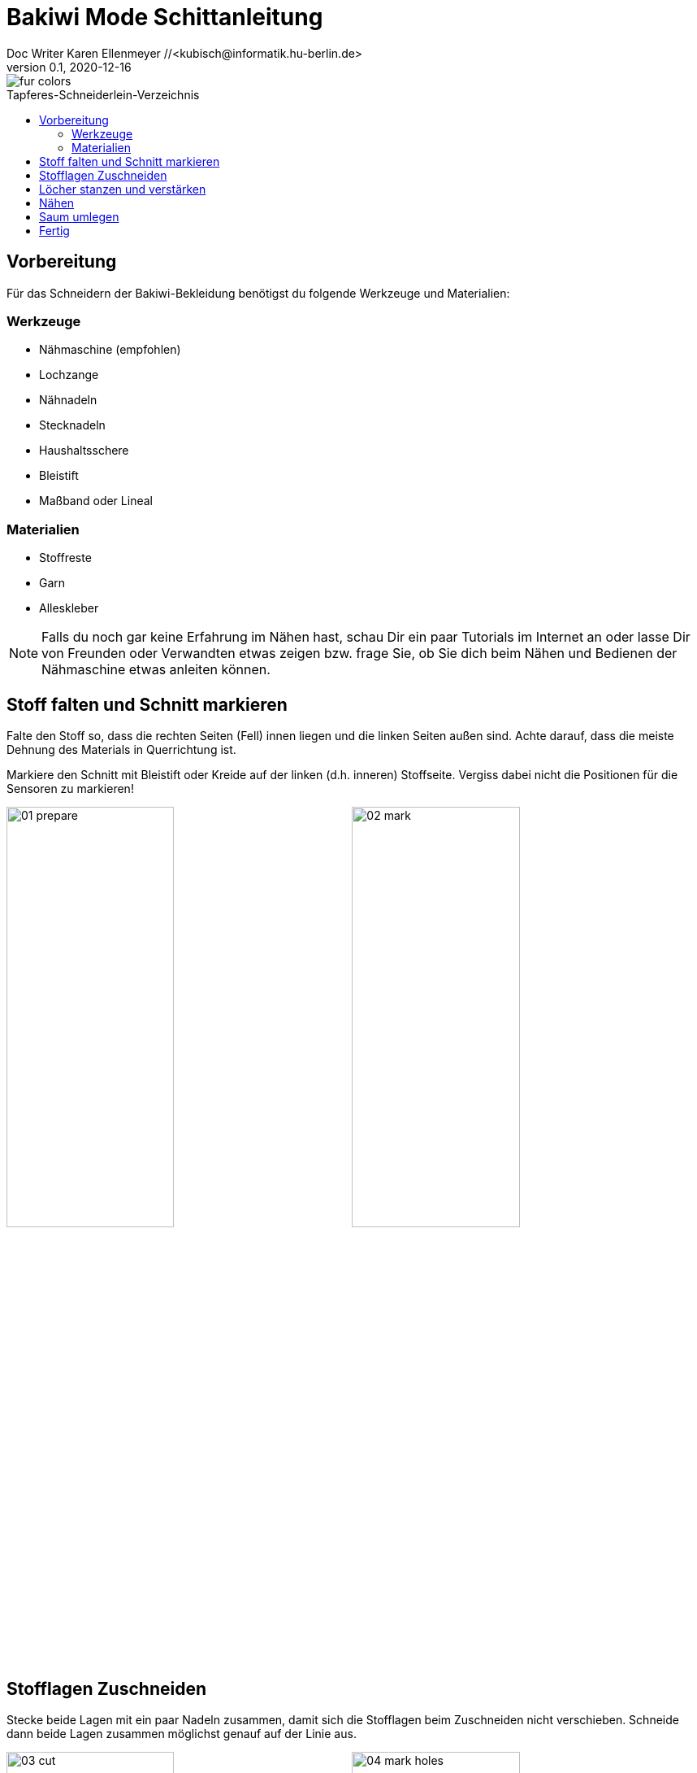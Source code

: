 =  Bakiwi Mode Schittanleitung
Doc Writer Karen Ellenmeyer //<kubisch@informatik.hu-berlin.de>
v0.1, 2020-12-16
:toc:
:toc-placement!:
:toc-title: Tapferes-Schneiderlein-Verzeichnis
:imagesdir: ./img/
:favicon: ../bakiwi_kit/img/icons/favicon.png
:stylesheet: ../bakiwi_kit/bak.css
:linkattrs:

:numbered:
:numbered!:

ifdef::env-github[]
:tip-caption: :bulb:
:note-caption: :information_source:
:important-caption: :heavy_exclamation_mark:
:caution-caption: :fire:
:warning-caption: :warning:
endif::[]

image::./fur_colors.jpg[]

toc::[]

== Vorbereitung
Für das Schneidern der Bakiwi-Bekleidung benötigst du folgende Werkzeuge und Materialien:

=== Werkzeuge
* Nähmaschine (empfohlen)
* Lochzange
* Nähnadeln
* Stecknadeln
* Haushaltsschere
* Bleistift
* Maßband oder Lineal

=== Materialien
* Stoffreste
* Garn
* Alleskleber

[NOTE]
====
Falls du noch gar keine Erfahrung im Nähen hast, schau Dir ein paar Tutorials im Internet an oder lasse Dir von Freunden oder Verwandten etwas zeigen bzw. frage Sie, ob Sie dich beim Nähen und Bedienen der Nähmaschine etwas anleiten können.
====

== Stoff falten und Schnitt markieren
Falte den Stoff so, dass die rechten Seiten (Fell) innen liegen und die linken Seiten außen sind. Achte darauf, dass die meiste Dehnung des Materials in Querrichtung ist.

Markiere den Schnitt mit Bleistift oder Kreide auf der linken (d.h. inneren) Stoffseite. Vergiss dabei nicht die Positionen für die Sensoren zu markieren!

image:./01_prepare.jpg[width=49%]
image:./02_mark.jpg[width=49%]

== Stofflagen Zuschneiden
Stecke beide Lagen mit ein paar Nadeln zusammen, damit sich die Stofflagen beim Zuschneiden nicht verschieben. Schneide dann beide Lagen zusammen möglichst genauf auf der Linie aus.

image:./03_cut.jpg[width=49%]
image:./04_mark_holes.jpg[width=49%]

== Löcher stanzen und verstärken
Mit einer Lochzange kannst du jetzt die Löcher für die Sensoren durch beide Stofflagen stanzen.

Sichere nun die die ausgestanzten Öffnungen mit etwas Klebstoff vor dem Ausfransen, ein Allzweckkleber sollte dafür genügen. Nimm eine Nadel oder Zahnstocher zu Hilfe um den Kleber dicht um das Loch zu verteilen. Lasse den Kleber ausreichend lang trocknen.

image:./05_cut_holes.jpg[width=49%]
image:./06_reinforce_holes.jpg[width=49%]

== Nähen
Nähe jetzt _füßchenbreit_ mit der Nähmaschine um die Schnittkanten herum. Vergiss nicht am Anfang und Ende die Naht zu _verriegeln_, damit sie nicht aufgehen kann.

image:./07_sew.jpg[width=98%]

== Saum umlegen
Lege den Saum 2cm um und befestige ihn mit dem _Überwendlichstich_ (d.h. mit doppeltem Faden) von Hand. Alternativ kannst du ihn auch festkleben. Achte darauf, nicht zu viel Klebstoff zu verwenden, damit er nicht auf die rechte Seite des Mäntelchens durchschlägt.

image:./08_measure.jpg[width=49%]
image:./09_sew_the_hem.jpg[width=49%]

== Fertig
Wende Dein neu-geschneidertes Fell und ziehe Dein Bakiwi an. Dabei sollten die Fühler zuerst durch die Löcher im Fell gesteckt werden.

*Fertig!  Tadaahhhh.*

Wenn Du möchtest, sei so gut und schicke uns ein Foto oder Video von Deiner Kreation an *info@jetpack.cl* für unsere Sammlung oder poste Deine individuelle Bakiwi-Mode mit dem Hashtag *#bakiwi*.

image:./10_ready_made.jpg[width=49%]
image:./11_done.jpg[width=49%]
